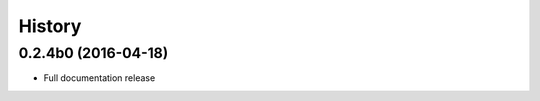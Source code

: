 .. :changelog:

History
=======


0.2.4b0 (2016-04-18)
---------------------

* Full documentation release
